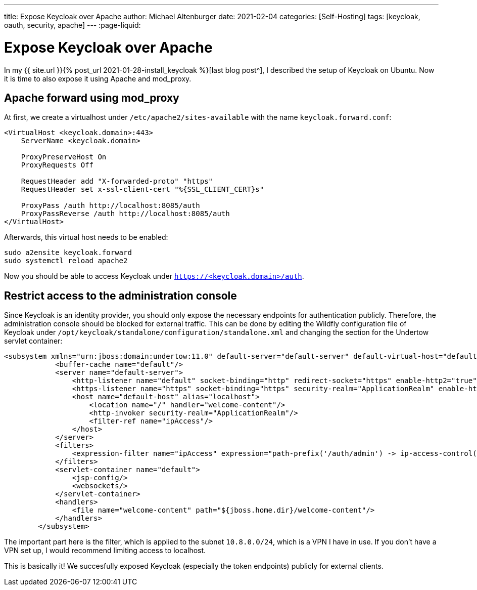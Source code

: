 ---
title: Expose Keycloak over Apache
author: Michael Altenburger
date: 2021-02-04
categories: [Self-Hosting]
tags: [keycloak, oauth, security, apache]
---
:page-liquid:

= Expose Keycloak over Apache

In my {{ site.url }}{% post_url 2021-01-28-install_keycloak %}[last blog post^], I described the setup of Keycloak on Ubuntu. Now it is time to also expose it using Apache and mod_proxy.

== Apache forward using mod_proxy

At first, we create a virtualhost under `/etc/apache2/sites-available` with the name `keycloak.forward.conf`:

[source,shell script]
---------------------
<VirtualHost <keycloak.domain>:443>
    ServerName <keycloak.domain>

    ProxyPreserveHost On
    ProxyRequests Off

    RequestHeader add "X-forwarded-proto" "https"
    RequestHeader set x-ssl-client-cert "%{SSL_CLIENT_CERT}s"

    ProxyPass /auth http://localhost:8085/auth
    ProxyPassReverse /auth http://localhost:8085/auth
</VirtualHost>

---------------------

Afterwards, this virtual host needs to be enabled:

[source,shell script]
---------------------
sudo a2ensite keycloak.forward
sudo systemctl reload apache2
---------------------

Now you should be able to access Keycloak under `https://<keycloak.domain>/auth`.

== Restrict access to the administration console

Since Keycloak is an identity provider, you should only expose the necessary endpoints for authentication publicly. Therefore, the administration console should be blocked for external traffic. This can be done by editing the Wildfly configuration file of Keycloak under  `/opt/keycloak/standalone/configuration/standalone.xml` and changing the section for the Undertow servlet container:

[source,xml]
---------------------
<subsystem xmlns="urn:jboss:domain:undertow:11.0" default-server="default-server" default-virtual-host="default-host" default-servlet-container="default" default-security-domain="other" statistics-enabled="${wildfly.undertow.statistics-enabled:${wildfly.statistics-enabled:false}}">
            <buffer-cache name="default"/>
            <server name="default-server">
                <http-listener name="default" socket-binding="http" redirect-socket="https" enable-http2="true"/>
                <https-listener name="https" socket-binding="https" security-realm="ApplicationRealm" enable-http2="true"/>
                <host name="default-host" alias="localhost">
                    <location name="/" handler="welcome-content"/>
                    <http-invoker security-realm="ApplicationRealm"/>
		    <filter-ref name="ipAccess"/>
                </host>
            </server>
            <filters>
        	<expression-filter name="ipAccess" expression="path-prefix('/auth/admin') -> ip-access-control(acl={'10.8.0.0/24 allow'})"/>
    	    </filters>
            <servlet-container name="default">
                <jsp-config/>
                <websockets/>
            </servlet-container>
            <handlers>
                <file name="welcome-content" path="${jboss.home.dir}/welcome-content"/>
            </handlers>
        </subsystem>
---------------------

The important part here is the filter, which is applied to the subnet `10.8.0.0/24`, which is a VPN I have in use. If you don't have a VPN set up, I would recommend limiting access to localhost.

This is basically it! We succesfully exposed Keycloak (especially the token endpoints) publicly for external clients.
